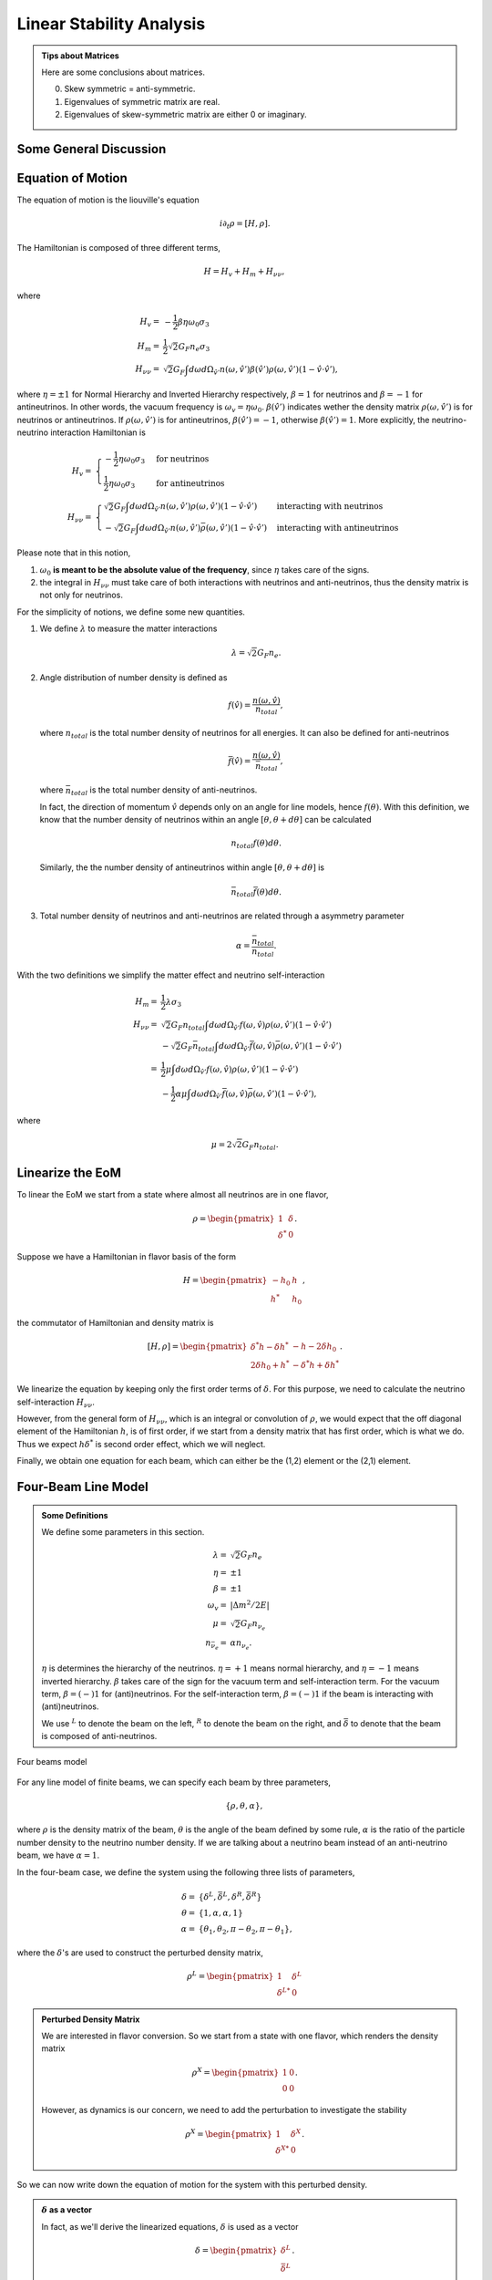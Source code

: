 Linear Stability Analysis
========================================


.. admonition:: Tips about Matrices
   :class: note

   Here are some conclusions about matrices.

   0. Skew symmetric = anti-symmetric.
   1. Eigenvalues of symmetric matrix are real.
   2. Eigenvalues of skew-symmetric matrix are either 0 or imaginary.


Some General Discussion
-------------------------





Equation of Motion
---------------------


The equation of motion is the liouville's equation

.. math::
   i \partial_t \rho = [H,\rho].


The Hamiltonian is composed of three different terms,

.. math::
   H = H_v + H_m + H_{\nu\nu},

where

.. math::
   H_v =& -\frac{1}{2}\beta\eta \omega_0 \sigma_3\\
   H_m =& \frac{1}{2} \sqrt{2}G_F n_e \sigma_3 \\
   H_{\nu\nu} =& \sqrt{2}G_F \int d\omega d\Omega_{\hat v'} n(\omega,\hat v')\beta(\hat v')\rho(\omega,\hat v') (1-\hat v \cdot \hat v'),

where :math:`\eta=\pm 1` for Normal Hierarchy and Inverted Hierarchy respectively, :math:`\beta=1` for neutrinos and :math:`\beta=-1` for antineutrinos. In other words, the vacuum frequency is :math:`\omega_v = \eta \omega_0`. :math:`\beta(\hat v')` indicates wether the density matrix :math:`\rho(\omega,\hat v')` is for neutrinos or antineutrinos. If :math:`\rho(\omega,\hat v')` is for antineutrinos, :math:`\beta(\hat v')=-1`, otherwise :math:`\beta(\hat v')=1`. More explicitly, the neutrino-neutrino interaction Hamiltonian is

.. math::
   H_v =& \begin{cases}
   -\frac{1}{2}\eta \omega_0 \sigma_3 & \text{for neutrinos}\\
   \frac{1}{2}\eta \omega_0 \sigma_3 & \text{for antineutrinos}
   \end{cases}\\
   H_{\nu\nu} =& \begin{cases}
   \sqrt{2}G_F \int d\omega d\Omega_{\hat v'} n(\omega,\hat v')\rho(\omega,\hat v') (1-\hat v \cdot \hat v') & \text{interacting with neutrinos} \\
   - \sqrt{2}G_F \int d\omega d\Omega_{\hat v'} n(\omega,\hat v')\bar\rho(\omega,\hat v') (1-\hat v \cdot \hat v') &  \text{interacting with antineutrinos}
   \end{cases}

Please note that in this notion,

1. :math:`\omega_0` **is meant to be the absolute value of the frequency**, since :math:`\eta` takes care of the signs.
2. the integral in :math:`H_{\nu\nu}` must take care of both interactions with neutrinos and anti-neutrinos, thus the density matrix is not only for neutrinos.

For the simplicity of notions, we define some new quantities.

1. We define :math:`\lambda` to measure the matter interactions

   .. math::
      \lambda = \sqrt{2} G_F n_e.

2. Angle distribution of number density is defined as

   .. math::
      f(\hat v) = \frac{n(\omega,\hat v)}{n_{total}},

   where :math:`n_{total}` is the total number density of neutrinos for all energies. It can also be defined for anti-neutrinos

   .. math::
      \bar f(\hat v) = \frac{n(\omega,\hat v)}{\bar n_{total}},

   where :math:`\bar n_{total}` is the total number density of anti-neutrinos.

   In fact, the direction of momentum :math:`\hat v` depends only on an angle for line models, hence :math:`f(\theta)`. With this definition, we know that the number density of neutrinos within an angle :math:`[\theta, \theta + d\theta]` can be calculated

   .. math::
      n_{total} f(\theta) d\theta.

   Similarly, the the number density of antineutrinos within angle :math:`[\theta, \theta+d\theta]` is

   .. math::
      \bar n_{total} \bar f(\theta) d\theta.

3. Total number density of neutrinos and anti-neutrinos are related through a asymmetry parameter

   .. math::
      \alpha = \frac{\bar n_{total} }{n_{total}}.

With the two definitions we simplify the matter effect and neutrino self-interaction

.. math::
   H_m =& \frac{1}{2} \lambda \sigma_3 \\
   H_{\nu\nu} =& \sqrt{2}G_F n_{total} \int d\omega d\Omega_{\hat v'} f(\omega,\hat v)\rho(\omega,\hat v') (1-\hat v \cdot \hat v') \\
   & - \sqrt{2}G_F \bar n_{total} \int d\omega d\Omega_{\hat v'} \bar f(\omega,\hat v)\bar\rho(\omega,\hat v') (1-\hat v \cdot \hat v') \\
   =& \frac{1}{2}\mu \int d\omega d\Omega_{\hat v'} f(\omega, \hat v)\rho(\omega,\hat v') (1-\hat v \cdot \hat v') \\
   & - \frac{1}{2}\alpha \mu \int d\omega d\Omega_{\hat v'} \bar f(\omega, \hat v)\bar\rho(\omega,\hat v') (1-\hat v \cdot \hat v') ,

where

.. math::
   \mu = 2\sqrt{2} G_F n_{total}.


Linearize the EoM
----------------------

To linear the EoM we start from a state where almost all neutrinos are in one flavor,

.. math::
   \rho = \begin{pmatrix}
   1 & \delta \\
   \delta^* & 0
   \end{pmatrix}.

Suppose we have a Hamiltonian in flavor basis of the form

.. math::
   H = \begin{pmatrix}
   -h_0 & h \\
   h^* & h_0
   \end{pmatrix},

the commutator of Hamiltonian and density matrix is

.. math::
   [H,\rho] = \begin{pmatrix}
   \delta^* h - \delta h^* &  - h - 2 \delta h_0 \\
   2\delta h_0 + h^* & -\delta^* h + \delta h^*
   \end{pmatrix}.

We linearize the equation by keeping only the first order terms of :math:`\delta`. For this purpose, we need to calculate the neutrino self-interaction :math:`H_{\nu\nu}`.

However, from the general form of :math:`H_{\nu\nu}`, which is an integral or convolution of :math:`\rho`, we would expect that the off diagonal element of the Hamiltonian :math:`h`, is of first order, if we start from a density matrix that has first order, which is what we do. Thus we expect :math:`h \delta^*` is second order effect, which we will neglect.

Finally, we obtain one equation for each beam, which can either be the (1,2) element or the (2,1) element.


Four-Beam Line Model
-----------------------

.. admonition:: Some Definitions
   :class: note

   We define some parameters in this section.

   .. math::
      \lambda =& \sqrt{2} G_F n_e \\
      \eta = & \pm 1\\
      \beta =& \pm 1 \\
      \omega_v =& \lvert \Delta m^2/2E \rvert \\
      \mu =& \sqrt{2} G_F n_{\nu_e}\\
      n_{\bar\nu_e} = & \alpha n_{\nu_e}.

   :math:`\eta` is determines the hierarchy of the neutrinos. :math:`\eta=+1` means normal hierarchy, and :math:`\eta=-1` means inverted hierarchy. :math:`\beta` takes care of the sign for the vacuum term and self-interaction term. For the vacuum term, :math:`\beta=(-)1` for (anti)neutrinos. For the self-interaction term, :math:`\beta=(-)1` if the beam is interacting with (anti)neutrinos.

   We use :math:`{}^L` to denote the beam on the left, :math:`{}^R` to denote the beam on the right, and :math:`\bar{\delta}` to denote that the beam is composed of anti-neutrinos.



.. _four-beams-model-geometry:

.. figure:: assets/collective/four-beams-model-geometry.png
   :align: center

   Four beams model


For any line model of finite beams, we can specify each beam by three parameters,

.. math::
   \{\rho, \theta, \alpha\},

where :math:`\rho` is the density matrix of the beam, :math:`\theta` is the angle of the beam defined by some rule, :math:`\alpha` is the ratio of the particle number density to the neutrino number density. If we are talking about a neutrino beam instead of an anti-neutrino beam, we have :math:`\alpha=1`.

In the four-beam case, we define the system using the following three lists of parameters,

.. math::
   \delta =& \{\delta^L, \bar\delta^L, \delta^R, \bar\delta^R\}\\
   \theta =& \{1, \alpha, \alpha, 1\}\\
   \alpha =& \{ \theta_1, \theta_2, \pi-\theta_2,\pi-\theta_1 \},

where the :math:`\delta`'s are used to construct the perturbed density matrix,

.. math::
   \rho^L = \begin{pmatrix}
   1 & \delta^L \\
   \delta^{L*} & 0
   \end{pmatrix}


.. admonition:: Perturbed Density Matrix
   :class: toggle

   We are interested in flavor conversion. So we start from a state with one flavor, which renders the density matrix

   .. math::
      \rho^{X} = \begin{pmatrix}
      1 & 0 \\
      0 & 0
      \end{pmatrix}.

   However, as dynamics is our concern, we need to add the perturbation to investigate the stability

   .. math::
      \rho^{X} = \begin{pmatrix}
      1 & \delta^{X} \\
      \delta^{X*} & 0
      \end{pmatrix}.

So we can now write down the equation of motion for the system with this perturbed density.

.. admonition:: :math:`\delta` as a vector
   :class: toggle

   In fact, as we'll derive the linearized equations, :math:`\delta` is used as a vector

   .. math::
      \delta = \begin{pmatrix}
      \delta^L \\ \bar\delta^L \\ \delta^R \\ \bar\delta^R
      \end{pmatrix}.


With all the definitions and conventions specified, we can write down the equation of motion without trouble, IN PRINCIPLE.

First of all, we find the Hamiltonian,

.. math::
   H_v = & -\frac{1}{2}\eta \omega_v \sigma_3, \\
   H_m = & \frac{1}{2}\lambda \sigma_3.

The neutrino self interaction term requires some elabration on it. We take the left neutrino beam as an example. It experiences interactions with three beams, :math:`\{\bar\rho^L, \bar\theta^L, \alpha\}`, :math:`\{\bar\rho^R, \bar\theta^R, \alpha\}`, as well as :math:`\{ \rho^R, \theta^R, 1\}`. So :math:`H_{\nu\nu}^L` should have three terms,

.. math::
   H_{\nu\nu}^L =  -\mu \alpha (1-\cos(\theta_1-\theta_2)) \bar\rho^L - \mu \alpha (1+\cos(\theta_1+\theta_2))\bar\rho^R + \mu (1+\cos 2\theta_1) \rho^R.

This procedure works for all other beams. Or we can use the power of the All Mighty Mathematica.

.. math::
   \bar H_{\nu\nu}^L = & \mu (1-\cos(\theta_1 - \theta_2)) \rho^L - \mu \alpha (1+\cos(2\theta_2)) \bar\rho^R + \mu (1+\cos(\theta_1+\theta_2)) \rho^R \\
   \bar H_{\nu\nu}^R = & \mu (1 + \cos(\theta_1 + \theta_2)) \rho^L -\mu \alpha (1 + \cos(2\theta_2)) \bar \rho^L + \mu (1 - \cos(\theta_1-\theta_2))\rho^R \\
   H_{\nu\nu} ^R = & \mu (1 + \cos(2\theta_1)) \rho^L - \mu \alpha(1 + \cos(\theta_1 + \theta_2)) \bar \rho^L - \mu\alpha (1 - \cos(\theta_1 - \theta_2)) \bar\rho^R.

The equation of motion is reduced to one equation about :math:`\delta`'s for each beam.

.. math::
   i \partial_r \delta = - h - 2 \delta h_0,

where

.. math::
   h_0 =& \frac{1}{2}\eta \omega_v - \frac{1}{2}\lambda,

and :math:`h` is determined by the expression of :math:`H_{\nu\nu}`. Then we rewrite the equation into the form

.. math::
   i \partial_r \delta = M \cdot \delta,

where :math:`M` is the coefficient matrix that generates the equations we previously derived. This procedure can be done by Mathematica.

.. math::
   i \partial_r \begin{pmatrix}
   \delta^L \\ \bar\delta^L \\ \delta^R \\ \bar\delta^R
   \end{pmatrix} =
   \begin{pmatrix}
   \lambda - \eta \omega_v + \mu(1+\cos(2\theta_1)) - \alpha \mu (1 - \cos(\theta_1-\theta_2)) - \alpha \mu (1 + \cos(\theta_1+\theta_2)) & \alpha \mu(1-\cos(\theta_1 - \theta_2)) & -\mu(1+\cos(2\theta_1)) & \alpha \mu(1+\cos(\theta_1 + \theta_2))  \\
   - \mu\alpha (1-\cos(\theta_1 - \theta_2)) & \lambda  + \eta \omega_v + \mu\alpha (1-\cos(\theta_1-\theta_2)) -  \mu (1+\cos(2 \theta_2)) + \mu (1 + \cos(\theta_1+\theta_2)) & - \mu(1+\cos(\theta_1 + \theta_2)) & \alpha \mu (1+\cos(\theta_1 + \theta_2)) \\
   -\mu(1 + \cos(2\theta_1 )) & \alpha \mu (1 + \cos(\theta_1 + \theta_2)) & \lambda - \eta \omega_v + \mu(1+\cos(2\theta_1)) - \alpha \mu (1 - \cos(\theta_1 - \theta_2)) - \alpha \mu (1 + \cos(\theta_1+\theta_2))   &  \alpha \mu (1 - \cos (\theta_1-\theta_2)) \\
   -\mu(1+\cos(\theta_1+\theta_2)) & \alpha\mu (1+ \cos(2\theta_2)) & - \mu (1-\cos(\theta_1-\theta_2)) & \lambda + \eta \omega_v + \mu(1 - \cos(\theta_1-\theta_2)) - \alpha \mu (1 + \cos(2\theta_2)) + \mu (1 + \cos(\theta_1+\theta_2))
   \end{pmatrix}
   \begin{pmatrix}
   \delta^L \\ \bar\delta^L \\ \delta^R \\ \bar\delta^R
   \end{pmatrix}.
   :label: eqn-linearized-eom-perturbations-in-general-1

Notice that we have the equation with r as the variable, which is not very convenient. Even we solve the equation, it is very hard to interpretate the solutions since r is different at the same height z. So we have to rewrite the equation into one with vertical height z as the variable using :math:`i\partial_r = i \sin \theta \partial_z + i \cos \theta \partial_x`. Be very careful with the sign of :math:`+ i \cos \theta \partial_x`. In the four beam case, we have

.. math::
   i \partial_r^L = & i \sin \theta_1 \partial_z + i \cos \theta_1 \partial_x \\
   i\bar\partial_r^L=& i \sin \theta_2 \partial_z + i \cos \theta_2 \partial_x \\
   i \bar\partial_r^R =& i\sin \theta_2 \partial_z - i \cos \theta_2 \partial_x \\
   i \partial_r^R =& i\sin \theta_1 \partial_z - i\cos\theta_1 \partial_x.

The equation for the perturbations becomes

.. math::
.. math::
   i \partial_z \begin{pmatrix}
   \sin \theta_1 \delta^L \\ \sin \theta_2\bar\delta^L \\ \sin \theta_2\delta^R \\ \sin \theta_1\bar\delta^R
   \end{pmatrix} + i \partial_x \begin{pmatrix}
   \cos \theta_1\delta^L \\ \cos \theta_2\bar\delta^L \\ - \cos \theta_2\delta^R \\ -\cos\theta_1\bar\delta^R
   \end{pmatrix} =
   \begin{pmatrix}
   \lambda - \eta \omega_v + \mu(1+\cos(2\theta_1)) - \alpha \mu (1 - \cos(\theta_1-\theta_2)) - \alpha \mu (1 + \cos(\theta_1+\theta_2)) & \alpha \mu(1-\cos(\theta_1 - \theta_2)) & -\mu(1+\cos(2\theta_1)) & \alpha \mu(1+\cos(\theta_1 + \theta_2))  \\
   - \mu\alpha (1-\cos(\theta_1 - \theta_2)) & \lambda  + \eta \omega_v + \mu\alpha (1-\cos(\theta_1-\theta_2)) -  \mu (1+\cos(2 \theta_2)) + \mu (1 + \cos(\theta_1+\theta_2)) & - \mu(1+\cos(\theta_1 + \theta_2)) & \alpha \mu (1+\cos(\theta_1 + \theta_2)) \\
   -\mu(1 + \cos(2\theta_1 )) & \alpha \mu (1 + \cos(\theta_1 + \theta_2)) & \lambda - \eta \omega_v + \mu(1+\cos(2\theta_1)) - \alpha \mu (1 - \cos(\theta_1 - \theta_2)) - \alpha \mu (1 + \cos(\theta_1+\theta_2))   &  \alpha \mu (1 - \cos (\theta_1-\theta_2)) \\
   -\mu(1+\cos(\theta_1+\theta_2)) & \alpha\mu (1+ \cos(2\theta_2)) & - \mu (1-\cos(\theta_1-\theta_2)) & \lambda + \eta \omega_v + \mu(1 - \cos(\theta_1-\theta_2)) - \alpha \mu (1 + \cos(2\theta_2)) + \mu (1 + \cos(\theta_1+\theta_2))
    \end{pmatrix}
   \begin{pmatrix}
   \delta^L \\ \bar\delta^L \\ \delta^R \\ \bar\delta^R
   \end{pmatrix}.
   :label: eqn-linearized-eom-perturbations-in-general-2

If we are using a model that is homogeneous in x direction, the derivative is gone. We assume the solution is of the form :math:`\delta = \delta_0 e^{i\Omega z}`. By put the assumption back into the equation we obtain

.. math::
   -\Omega \delta_0 = M\cdot \delta_0.

Linear stability analysis basically becomes finding the eigenvalues of matrix :math:`M`. A negative imaginary part in :math:`\Omega` means the solution can grow exponentially.

.. admonition:: Some Questions
   :class: warning

   1. Even if we assume homogenous in x direction, will it be stable under small perturbations? I guess it also is not that easy to say since the equation of motion in x direction is somewhat similar to the equation in z direction, we might have some instability in x direction.
   2. Is there any interpretation of the solution as a function of r?



For this four-beam model, the eigenvalues can be found analytically by Mathematica, eventhough the solution is a bit tedious. We work out the example using unit of :math:`\omega_v`, i.e., :math:`\hat \lambda=\lambda/\omega_v` and :math:`\hat\mu = \mu/\omega_v`.



Neutrino Line Model with Fourier Analysis
--------------------------------------------------

Neutrino line model is discussed in [duan2015]_. We'll follow the paper.

The equation of motion is

.. math::
   i\partial_t \rho + i \hat v \cdot \vec \nabla \rho = \left[ H, \rho \right],

where Hamiltonian

.. math::
   H = H_v + H_m + H_{\nu\nu}.

We discuss the equilibrium case so that the time dependent part vanishes.



For the line model, we have only two directions :math:`x` and :math:`z`, thus the density matrix depends on these two directions, i.e., :math:`\rho(x,z)`. Since all the neutrinos emitted from a line located at :math:`z=0`, we can Fourier decompose the density matrix :math:`\rho(x,z)` in the x direction

.. math::
   \rho(x,z) = \sum_m e^{i m k_0 x} \rho_m(z),

where :math:`k_0` is determined by the size of the line :math:`L`,

.. math::
   k_0 = \frac{2\pi}{L}.


Equivalently, we can linearize the equation first then Fourier transform the perturbations. Both methods works.


Fourier Transform of Density Matrix
~~~~~~~~~~~~~~~~~~~~~~~~~~~~~~~~~~~~~~~~~~~~~~~~


As we plug it back into the equation of motion, left hand side becomes

.. math::
   &i \hat v \cdot \nabla \rho(x,z) \\
   =& i v_x \partial_x \rho(x,z) + i v_z \partial_z \rho(x,z) \\
   =& i v_x \partial_x \sum_m e^{i m k_0 x} \rho_m(z) + i v_z \partial_z \sum_m e^{i m k_0 x} \rho_m(z) \\
   =& \sum_m e^{i m k_0 x} \left( i v_x (i m k_0) \rho_m(z) + i v_z \partial_z \rho_m(z) \right).

The vacuum Hamiltonian and matter Hamiltonian are

.. math::
   H_v =& -\frac{1}{2}\eta \omega_v \sigma_3 \\
   \bar H_v =& \frac{1}{2}\eta \omega_v \sigma_3 \\
   H_m =& \frac{1}{2} \lambda \sigma_3.

The neutrino-neutrino interaction becomes

.. math::
   H_{\nu\nu}^{i} =& \sum_j \sqrt{2} G_F n_\nu^{j} (1 - \hat v^{i}\cdot \hat v^{j}) \beta^{j}\rho^{j}(x,z)\\
   =& \sum_m e^{im k_0 x} \left( \sum_j \sqrt{2} G_F n_\nu^{j} (1 - \hat v^{i}\cdot \hat v^{j}) \beta^{j}\rho_m(z) \right),

where :math:`\beta^{j}` indicates if the beam is neutrino or antineutrino,

.. math::
   \beta^{j} =\begin{cases}
   1 & \qquad \text{neutrinos}\\
   -1 & \qquad \text{antineutrinos}.
   \end{cases}

To save keystroke we define

.. math::
   \mu = \sqrt{2}G_F n_{\nu},

where :math:`n_\nu` is the number density of the neutrinos.

So we can write down the equation of motion for each beam, using the decomposed density matrix. It's easily noticed that the equation is not coupled between Fourier modes of the density matrix.

For simplicity, we first solve the four beams case, c.f. :numref:`four-beams-model-geometry`, with :math:`\bar n_{\nu} = \alpha n_{\nu}`. The equation of motion for neutrino beam i reads

.. math::
   i v_z \partial_z \rho_m^i(z) - m k_0 v_x^i \rho_m^i(z) = \left[ -\beta^i \eta \omega_v \sigma_3/2, \rho_m^i(z) \right] + \left[ \lambda \sigma_3/2, \rho_m^i(z) \right] + \sum_{m'}\left[\sum_j \mu \alpha^j (1 - \hat v^{i}\cdot \hat v^{j}) \beta^{j}\rho^j_{m'}(z),\rho^i_{m-m'}(z) \right].
   :label: eqn-fourier-modes-density-matrix-eom

.. admonition:: Horizontal Speed :math:`v_x^i`
   :class: warning

   Please notice that the horizontal speed :math:`v_x^i` has a different sign for left beam and right beam.

We have all the modes decoupled from each other. However, the different beams are coupled to each other for the same mode. Thus the equations for mode :math:`m` can be combined into a single matrix differential equation, which is tedious to write down.

To analyze the instability, we apply the tricks in linear stability analysis, and define the perturbed density matrice

.. math::
   \rho^i_m =& \begin{pmatrix}
   1 & \epsilon^i_m \\
   {\epsilon^i_m}^* & 0
   \end{pmatrix}\\
   \bar\rho^i_m =&\begin{pmatrix}
   1 & \bar\epsilon^i_m \\
   {\bar\epsilon^i_m}^* & 0
   \end{pmatrix}.

The only unknow functions are :math:`\epsilon^i_m` and :math:`\bar\epsilon^i_m`.

.. admonition:: Useful Commutation Relations
   :class: hint

   With the perturbed form of density matrix, we have several simple commutation relations.

   .. math::
      [\sigma_3,\rho_m^i] =& \begin{pmatrix}
      0 & 2\epsilon_m^i \\
      2{\epsilon_m^i}^* & 0
      \end{pmatrix} \\
      [\rho_{m'}^j,\rho_{m-m'}^i] = & \begin{pmatrix}
      -\epsilon^i_{m-m'} {\epsilon_{m'}^j}^* + \epsilon^j_{m'} {\epsilon_{m-m'}^i}^* & \epsilon_{m-m'}^i - \epsilon_{m'}^j \\
      -{\epsilon_{m-m'}^i}^* + {\epsilon_{m'}^j}^* &  \epsilon^i_{m-m'} {\epsilon_{m'}^j}^* - \epsilon^j_{m'} {\epsilon_{m-m'}^i}^* \\
      \end{pmatrix}.


We analyze the four beams model which has only one left beam and one right beam for neutrinos and antineutrinos, with the same geometry shown in :numref:`four-beams-model-geometry`. The equation of motion calculated from the linearized density matrix is

.. math::
   i v_z \partial_z \begin{pmatrix}
   1 & \epsilon_m^i \\
   {\epsilon_m^i}^* & 0
   \end{pmatrix} = m k_0 v_x^i \begin{pmatrix}
   1 & \epsilon_m^i \\
   {\epsilon_m^i}^* & 0
   \end{pmatrix}  + \frac{1}{2}\left( \lambda - \beta^i \eta \omega_v \right) \begin{pmatrix}
   0 & 2\epsilon_m^i \\
   2{\epsilon_m^i}^* & 0
   \end{pmatrix} + \sum_j \sum_{m'} \mu \alpha^j (1-\hat v^i\cdot \hat v^j) \beta^j \begin{pmatrix}
   -\epsilon^i_{m-m'} {\epsilon_{m'}^j}^* + \epsilon^j_{m'} {\epsilon_{m-m'}^i}^* & \epsilon_{m-m'}^i - \epsilon_{m'}^j \\
   -{\epsilon_{m-m'}^i}^* + {\epsilon_{m'}^j}^* &  \epsilon^i_{m-m'} {\epsilon_{m'}^j}^* - \epsilon^j_{m'} {\epsilon_{m-m'}^i}^* \\
   \end{pmatrix}


For the purpose of linear stability analysis, one the off-diagonal elements are needed. The equations for the perturbations becomes

.. math::
   iv_z\partial_z \epsilon^i_m - m k_0 v_x^i \epsilon^i_m = \frac{1}{2}(\lambda - \beta^i \eta \omega_v) 2\epsilon^i_m + \sum_j\sum_{m'} \mu \alpha^j(1-\hat v^i\cdot \hat v^j) \beta^j (\epsilon^i_{m-m'} - \epsilon^j_{m'}),

where we have unified the notation of :math:`\epsilon` and :math:`\bar\epsilon`. For the four beams model, the equations can be written down explicitly in principle. However, we could imagine the space it's gonna take.


For simplicity we consider the case :math:`\theta^L = \theta^R \equiv\theta` and :math:`\alpha^L=\alpha^R`. We also have :math:`v_x^R=\bar v_x^R= -v_x^L= -\bar v_x^L \equiv -v_x`.

Then the equations becomes

.. math::
   iv_z \partial_z \epsilon^L_m =&  \left( m k_0 v_x  + (\lambda - \eta \omega_v) \right) \epsilon^L_m + \sum_{m'} \left( \mu (1-\cos(2\theta)) (\epsilon^L_{m-m'}- \epsilon^R_{m'}) - \mu \alpha (1-\cos(2\theta)) (\epsilon^L_{m-m'}-\bar\epsilon^R_{m'}) \right)\\
   iv_z \partial_z \bar\epsilon^L_m =& \left( m k_0 v_x + (\lambda + \eta \omega_v \right) \bar\epsilon^L_m + \sum_{m'}\left( \mu (1-\cos(2\theta))(\bar\epsilon^L_{m-m'} - \epsilon^R_{m'}) - \mu \alpha (1- \cos(2\theta) ) (\bar\epsilon^L_{m-m'} - \bar\epsilon^R_{m'}) \right)\\
   i v_z \partial_z \epsilon^R_m =& \left( - m k_0 v_x + (\lambda - \eta \omega_v ) \right) \epsilon^R_m + \sum_{m'}\left(\mu (1-\cos(2\theta)) (\epsilon^R_{m-m'} - \epsilon^L_{m'}) - \mu \alpha (1 - \cos(2\theta)) (\epsilon^R_{m-m'} -\bar \epsilon^L_{m'}) \right)\\
   iv_z \partial_z \bar\epsilon^R_m =& \left(  -m k_0 v_x + (\lambda + \eta \omega_v \right) \bar\epsilon^R_m + \sum_{m'} \left( \mu (1-\cos(2\theta) ) (\bar\epsilon^R_{m-m'} - \epsilon^L_{m'}) - \mu \alpha (1 - \cos(2\theta) ) (\bar\epsilon^R_{m-m'} - \bar\epsilon^L_{m'}) \right).

For convinience we define

.. math::
   \chi = \mu(1-\cos(2\theta)),

so that the equations are

.. math::
   iv_z \partial_z \epsilon^L_m = & \left( m k_0 v_x  + (\lambda - \eta \omega_v) \right) \epsilon^L_m + \sum_{m'} \left( \chi (\epsilon^L_{m-m'}- \epsilon^R_{m'}) -  \alpha \chi (\epsilon^L_{m-m'}-\bar\epsilon^R_{m'}) \right)\\
   iv_z \partial_z \bar\epsilon^L_m =& \left( m k_0 v_x + (\lambda + \eta \omega_v \right) \bar\epsilon^L_m + \sum_{m'}\left( \chi (\bar\epsilon^L_{m-m'} - \epsilon^R_{m'}) - \alpha \chi (\bar\epsilon^L_{m-m'} - \bar\epsilon^R_{m'}) \right)\\
   i v_z \partial_z \epsilon^R_m =& \left( -m k_0 v_x + (\lambda - \eta \omega_v ) \right) \epsilon^R_m + \sum_{m'}\left( \chi (\epsilon^R_{m-m'} - \epsilon^L_{m'}) - \alpha \chi (\epsilon^R_{m-m'} -\bar \epsilon^L_{m'}) \right)\\
   iv_z \partial_z \bar\epsilon^R_m =& \left(  -m k_0 v_x + (\lambda + \eta \omega_v \right) \bar\epsilon^R_m + \sum_{m'} \left( \chi (\bar\epsilon^R_{m-m'} - \epsilon^L_{m'}) -  \alpha \chi (\bar\epsilon^R_{m-m'} - \bar\epsilon^L_{m'}) \right).


**We actually have a problem. What are those couplings between different modes?** Are these couplings really first order?


Fourier Transform Perturbations
~~~~~~~~~~~~~~~~~~~~~~~~~~~~~~~~~~~~~~~~


The other idea is to linearize the equations first then Fourier transform only the perturbations. The result for the equations of perturbations can be obtained directly from Eq. (:eq:`eqn-fourier-modes-density-matrix-eom`),

.. math::
   i v_z \partial_z \rho^i(z)  = \left[ -\beta^i \eta \omega_v \sigma_3/2, \rho^i(z) \right] + \left[ \lambda \sigma_3/2, \rho^i(z) \right] + \left[\sum_j \mu \alpha^j (1 - \hat v^{i}\cdot \hat v^{j}) \beta^{j}\rho^j(z),\rho^i(z) \right].

We linearize the equation first before Fourier decomposition is applied. The linearized equation is basically :eq:`eqn-linearized-eom-perturbations-in-general-1`, with different notations. Then we Fourier transform the equations,

.. math::
   iv_z \partial_z \epsilon^L_m =&  \left( m k_0 v_x  + (\lambda - \eta \omega_v) + (1 - \alpha) \chi \right) \epsilon^L_m - \chi  \epsilon^R_m + \alpha \chi \bar\epsilon^R_m\\
   iv_z \partial_z \bar\epsilon^L_m =& \left( m k_0 v_x + (\lambda + \eta \omega_v) + (1-\alpha)\chi \right) \bar\epsilon^L_m - \chi \epsilon^R_m + \alpha \chi  \bar\epsilon^R\\
   i v_z \partial_z \epsilon^R_m =& \left( -m k_0 v_x + (\lambda - \eta \omega_v ) + (1-\alpha)\chi \right) \epsilon^R_m - \chi \epsilon^L_m + \alpha \chi \bar \epsilon^L_m \\
   iv_z \partial_z \bar\epsilon^R_m =& \left(  -m k_0 v_x + (\lambda + \eta \omega_v) +(1-\alpha)\chi \right) \bar\epsilon^R_m - \chi \epsilon^L + \alpha \chi \bar\epsilon^L_m.

The reason we have no coupling between different modes is that linearized equation of motion is linear to all the perturbations.

Construct a vector

.. math::
   \begin{pmatrix}
   \epsilon^L_m \\
   \bar\epsilon^L_m\\
   \epsilon^R_m \\
   \bar\epsilon^R_m
   \end{pmatrix},
   :label: eqn-vector-of-functions-to-be-solved-lsa

from which we develop the matrix equation

.. math::
   i\partial_z\begin{pmatrix}
   \epsilon^L_m \\
   \bar\epsilon^L_m\\
   \epsilon^R_m \\
   \bar\epsilon^R_m
   \end{pmatrix} = \frac{1}{v_z} \begin{pmatrix}
   m k_0 v_x  + (\lambda - \eta \omega_v) + (1 - \alpha) \chi  & 0 & -\chi & \alpha \chi \\
   0 & m k_0 v_x + (\lambda + \eta \omega_v) + (1-\alpha)\chi & -\chi & \alpha \chi \\
   -\chi & \alpha \chi &   -m k_0 v_x + (\lambda - \eta \omega_v ) + (1-\alpha)\chi & 0 \\
   -\chi & \alpha \chi & 0 & -m k_0 v_x + (\lambda + \eta \omega_v) +(1-\alpha)\chi
   \end{pmatrix}\begin{pmatrix}
   \epsilon^L_m \\
   \bar\epsilon^L_m\\
   \epsilon^R_m \\
   \bar\epsilon^R_m
   \end{pmatrix}.

We define

.. math::
   \Upsilon_m = \frac{1}{v_z} \begin{pmatrix}
   m k_0 v_x  + (\lambda - \eta \omega_v) + (1 - \alpha) \chi  & 0 & -\chi & \alpha \chi \\
   0 & m k_0 v_x + (\lambda + \eta \omega_v ) + (1-\alpha)\chi & -\chi & \alpha \chi \\
   -\chi & \alpha \chi &   -m k_0 v_x + (\lambda - \eta \omega_v ) + (1-\alpha)\chi & 0 \\
   -\chi & \alpha \chi & 0 &  -m k_0 v_x + (\lambda + \eta \omega_v) +(1-\alpha)\chi
   \end{pmatrix}.

This non-Hermitian 'evolution' matrix :math:`\Upsilon_m` introduces many new features in the evolutions of the perturbations since the eigenvalues of it are not garanteed to be real. Any imaginary part of the eigenvalues of it will give us exponential increase.

.. admonition:: Plus-Minus Modes
   :class: toggle

   In the paper [duan2015]_ the authors introduced the definition

   .. math::
      D^{\pm}_m =& \frac{1}{2} (\epsilon^L_m \pm \epsilon^R_m) - \frac{\alpha}{2} (\bar\epsilon^L_m\pm \bar\epsilon^R_m)\\
      S^{\pm}_m =&  \frac{1}{2} (\epsilon^L_m \pm \epsilon^R_m) + \frac{\alpha}{2} (\bar\epsilon^L_m\pm \bar\epsilon^R_m).

   The vector of functions to be solve is

   .. math::
      \begin{pmatrix}
      D^+_m\\
      S^+_m \\
      D^-_m\\
      S^-_m
      \end{pmatrix}.

   This is simply a transformation of the vector we have, i.e., Eq. :eq:`eqn-vector-of-functions-to-be-solved-lsa`. The transformation matrix is

   .. math::
      \mathcal R=\frac{1}{2}\begin{pmatrix}
      1 & -\alpha & 1 & -\alpha \\
      1 & \alpha & 1 & \alpha \\
      1 & -\alpha & -1 & \alpha \\
      1 & \alpha & -1 & -\alpha
      \end{pmatrix},

   so that

   .. math::
      \begin{pmatrix}
      D^+_m\\
      S^+_m \\
      D^-_m\\
      S^-_m
      \end{pmatrix} = \mathcal R \begin{pmatrix}
      \epsilon^L_m \\
      \bar\epsilon^L_m\\
      \epsilon^R_m \\
      \bar\epsilon^R_m
      \end{pmatrix}.


   We can find the corresponding 'Hamiltonian' matrix for the new vector by applying

   .. math::
      \Lambda_m = \mathcal R \Upsilon_m \mathcal R^{-1}.

   What I get is

   .. math::
      \Lambda_m = \mathcal R \Upsilon_m \mathcal R^{-1}=\frac{1}{v_z}\begin{pmatrix}
      \lambda  & - \eta \omega_v & m k_0 v_x & 0 \\
      - (1+\alpha)\chi -\eta \omega_v & (1-\alpha)\chi + \lambda & 0 & m k_0 v_x \\
      m k_0 v_x & 0 & 2(1-\alpha)\chi + \lambda & -\eta\omega_v\\
      0 & m k_0 v_x & (1+\alpha)\chi - \eta \omega_v & (1-\alpha)\chi + \lambda
      \end{pmatrix},


   which is the same as the form derived in the paper [duan2015]_.


We can easily find the eigenvalues for the matrix :math:`Uplison_m` or :math:`\Lambda_m`. Any **imaginary part** (not real part because we have an extra i in the equation) of the eigenvalue will lead to exponential growth of the perturbations.

.. figure:: assets/linear-stability-analysis/linear-stability-analysis-kappa-line-four-beams.png
   :align: center

   Maximum of imaginary part of the eigenvalues of matrix :math:`\Upsilon_m` for different :math:`\chi` and :math:`m`. This amazing result says that larger neutrino density leads to the instability on smaller scales. This result is for :math:`\alpha=0.8`, :math:`v_z=1/2`, :math:`k_0=2\pi/L=2\pi/(20\pi/\omega_v)`, and :math:`\lambda=0`.


.. admonition:: Eigenvalues of :math:`\Upsilon_m` and :math:`\Lambda_m` are the same
   :class: hint

   The reason is that the determinant of the following two matrice are the same,

   .. math::
      \lvert \Upsilon_m \rvert = \lvert \mathcal R \Upsilon_m \mathcal R^{-1} \rvert,

   since determinant has cyclic permutation symmetric.


We also notice that matter has no effect on this phenomenon because we can remove matter effect by minus a matrix :math:`\frac{1}{v_z}\lambda \mathbf I` from matrix :math:`\Upsilon_m`, while the eigenvalues is not changed. What's more important, the evolution of the perturbation doesn't change under such a manipulation.


.. [duan2015] Duan, H., & Shalgar, S. (2015). `Flavor instabilities in the neutrino line model. <http://doi.org/10.1016/j.physletb.2015.05.057>`_ Physics Letters, Section B: Nuclear, Elementary Particle and High-Energy Physics, 747, 139–143.

